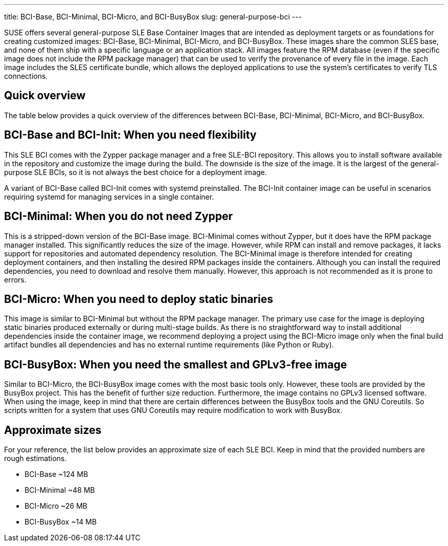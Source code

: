 ---
title: BCI-Base, BCI-Minimal, BCI-Micro, and BCI-BusyBox
slug: general-purpose-bci
---

SUSE offers several general-purpose SLE Base Container Images that are
intended as deployment targets or as foundations for creating customized
images: BCI-Base, BCI-Minimal, BCI-Micro, and BCI-BusyBox. These images
share the common SLES base, and none of them ship with a specific
language or an application stack. All images feature the RPM database
(even if the specific image does not include the RPM package manager)
that can be used to verify the provenance of every file in the image.
Each image includes the SLES certificate bundle, which allows the
deployed applications to use the system's certificates to verify TLS
connections.

== Quick overview

The table below provides a quick overview of the differences between
BCI-Base, BCI-Minimal, BCI-Micro, and BCI-BusyBox.

== BCI-Base and BCI-Init: When you need flexibility

This SLE BCI comes with the Zypper package manager and a free SLE-BCI
repository. This allows you to install software available in the
repository and customize the image during the build. The downside is the
size of the image. It is the largest of the general-purpose SLE BCIs, so
it is not always the best choice for a deployment image.

A variant of BCI-Base called BCI-Init comes with systemd preinstalled.
The BCI-Init container image can be useful in scenarios requiring
systemd for managing services in a single container.

== BCI-Minimal: When you do not need Zypper

This is a stripped-down version of the BCI-Base image. BCI-Minimal comes
without Zypper, but it does have the RPM package manager installed. This
significantly reduces the size of the image. However, while RPM can
install and remove packages, it lacks support for repositories and
automated dependency resolution. The BCI-Minimal image is therefore
intended for creating deployment containers, and then installing the
desired RPM packages inside the containers. Although you can install the
required dependencies, you need to download and resolve them manually.
However, this approach is not recommended as it is prone to errors.

== BCI-Micro: When you need to deploy static binaries

This image is similar to BCI-Minimal but without the RPM package
manager. The primary use case for the image is deploying static binaries
produced externally or during multi-stage builds. As there is no
straightforward way to install additional dependencies inside the
container image, we recommend deploying a project using the BCI-Micro
image only when the final build artifact bundles all dependencies and
has no external runtime requirements (like Python or Ruby).

== BCI-BusyBox: When you need the smallest and GPLv3-free image

Similar to BCI-Micro, the BCI-BusyBox image comes with the most basic
tools only. However, these tools are provided by the BusyBox project.
This has the benefit of further size reduction. Furthermore, the image
contains no GPLv3 licensed software. When using the image, keep in mind
that there are certain differences between the BusyBox tools and the GNU
Coreutils. So scripts written for a system that uses GNU Coreutils may
require modification to work with BusyBox.

== Approximate sizes

For your reference, the list below provides an approximate size of each
SLE BCI. Keep in mind that the provided numbers are rough estimations.

* BCI-Base ~124 MB
* BCI-Minimal ~48 MB
* BCI-Micro ~26 MB
* BCI-BusyBox ~14 MB
